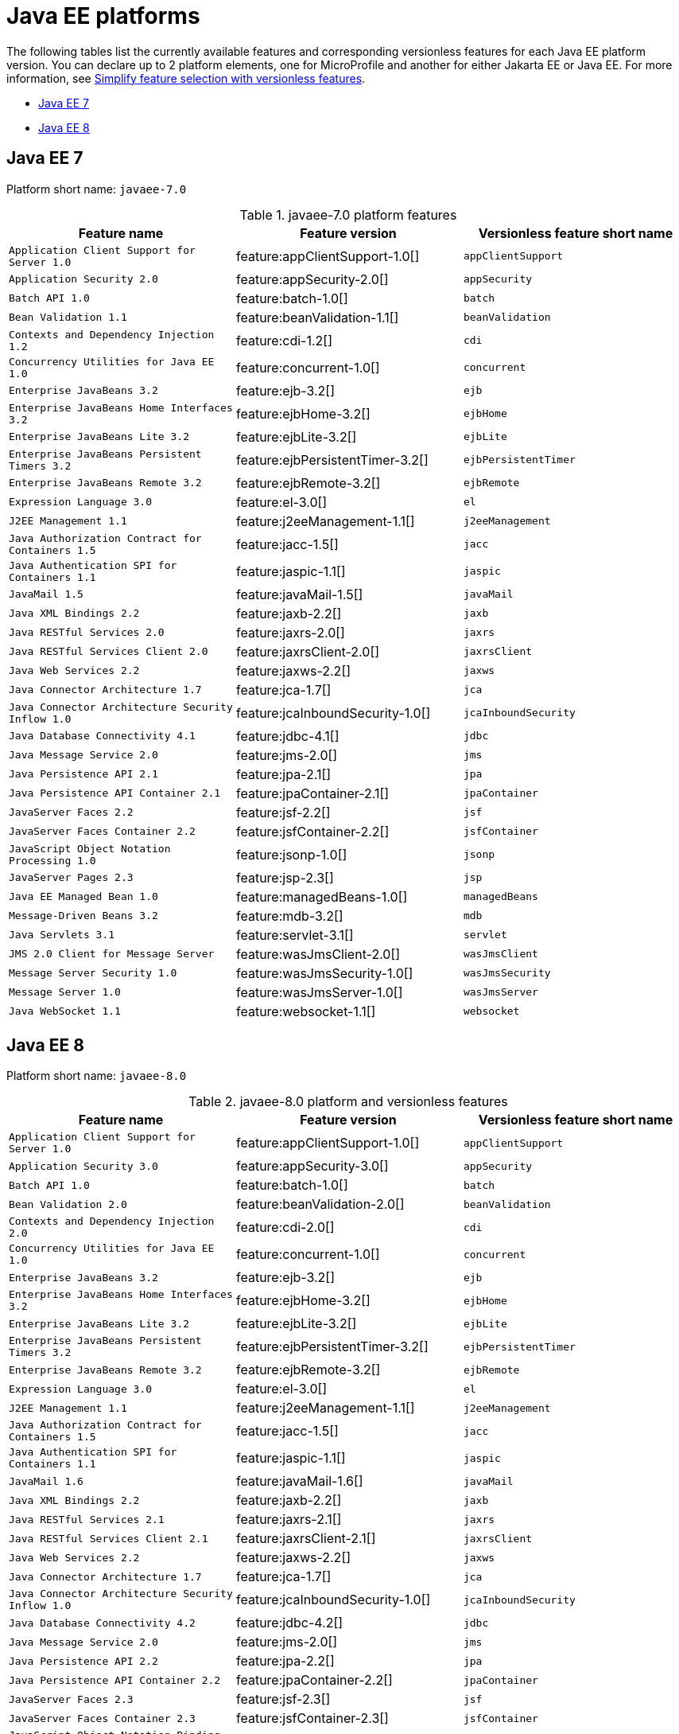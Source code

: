 = Java EE platforms

The following tables list the currently available features and corresponding versionless features for each Java EE platform version. You can declare up to 2 platform elements, one for MicroProfile and another for either Jakarta EE or Java EE. For more information, see xref:reference:feature/versionless-features.adoc[Simplify feature selection with versionless features].

- <<7-0, Java EE 7>>
- <<8-0, Java EE 8>>

[#7-0]
== Java EE 7

Platform short name: `javaee-7.0`

.javaee-7.0 platform features
[%header,cols=3*]
|===
|Feature name
|Feature version
|Versionless feature short name
|`Application Client Support for Server 1.0`
|feature:appClientSupport-1.0[]
|`appClientSupport`
|`Application Security 2.0`
|feature:appSecurity-2.0[]
|`appSecurity`
|`Batch API 1.0`
|feature:batch-1.0[]
|`batch`
|`Bean Validation 1.1`
|feature:beanValidation-1.1[]
|`beanValidation`
|`Contexts and Dependency Injection 1.2`
|feature:cdi-1.2[]
|`cdi`
|`Concurrency Utilities for Java EE 1.0`
|feature:concurrent-1.0[]
|`concurrent`
|`Enterprise JavaBeans 3.2`
|feature:ejb-3.2[]
|`ejb`
|`Enterprise JavaBeans Home Interfaces 3.2`
|feature:ejbHome-3.2[]
|`ejbHome`
|`Enterprise JavaBeans Lite 3.2`
|feature:ejbLite-3.2[]
|`ejbLite`
|`Enterprise JavaBeans Persistent Timers 3.2`
|feature:ejbPersistentTimer-3.2[]
|`ejbPersistentTimer`
|`Enterprise JavaBeans Remote 3.2`
|feature:ejbRemote-3.2[]
|`ejbRemote`
|`Expression Language 3.0`
|feature:el-3.0[]
|`el`
|`J2EE Management 1.1`
|feature:j2eeManagement-1.1[]
|`j2eeManagement`
|`Java Authorization Contract for Containers 1.5`
|feature:jacc-1.5[]
|`jacc`
|`Java Authentication SPI for Containers 1.1`
|feature:jaspic-1.1[]
|`jaspic`
|`JavaMail 1.5`
|feature:javaMail-1.5[]
|`javaMail`
|`Java XML Bindings 2.2`
|feature:jaxb-2.2[]
|`jaxb`
|`Java RESTful Services 2.0`
|feature:jaxrs-2.0[]
|`jaxrs`
|`Java RESTful Services Client 2.0`
|feature:jaxrsClient-2.0[]
|`jaxrsClient`
|`Java Web Services 2.2`
|feature:jaxws-2.2[]
|`jaxws`
|`Java Connector Architecture 1.7`
|feature:jca-1.7[]
|`jca`
|`Java Connector Architecture Security Inflow 1.0`
|feature:jcaInboundSecurity-1.0[]
|`jcaInboundSecurity`
|`Java Database Connectivity 4.1`
|feature:jdbc-4.1[]
|`jdbc`
|`Java Message Service 2.0`
|feature:jms-2.0[]
|`jms`
|`Java Persistence API 2.1`
|feature:jpa-2.1[]
|`jpa`
|`Java Persistence API Container 2.1`
|feature:jpaContainer-2.1[]
|`jpaContainer`
|`JavaServer Faces 2.2`
|feature:jsf-2.2[]
|`jsf`
|`JavaServer Faces Container 2.2`
|feature:jsfContainer-2.2[]
|`jsfContainer`
|`JavaScript Object Notation Processing 1.0`
|feature:jsonp-1.0[]
|`jsonp`
|`JavaServer Pages 2.3`
|feature:jsp-2.3[]
|`jsp`
|`Java EE Managed Bean 1.0`
|feature:managedBeans-1.0[]
|`managedBeans`
|`Message-Driven Beans 3.2`
|feature:mdb-3.2[]
|`mdb`
|`Java Servlets 3.1`
|feature:servlet-3.1[]
|`servlet`
|`JMS 2.0 Client for Message Server`
|feature:wasJmsClient-2.0[]
|`wasJmsClient`
|`Message Server Security 1.0`
|feature:wasJmsSecurity-1.0[]
|`wasJmsSecurity`
|`Message Server 1.0`
|feature:wasJmsServer-1.0[]
|`wasJmsServer`
|`Java WebSocket 1.1`
|feature:websocket-1.1[]
|`websocket`
|===

[#8-0]
== Java EE 8

Platform short name: `javaee-8.0`

.javaee-8.0 platform and versionless features
[%header,cols=3*]
|===
|Feature name
|Feature version
|Versionless feature short name
|`Application Client Support for Server 1.0`
|feature:appClientSupport-1.0[]
|`appClientSupport`
|`Application Security 3.0`
|feature:appSecurity-3.0[]
|`appSecurity`
|`Batch API 1.0`
|feature:batch-1.0[]
|`batch`
|`Bean Validation 2.0`
|feature:beanValidation-2.0[]
|`beanValidation`
|`Contexts and Dependency Injection 2.0`
|feature:cdi-2.0[]
|`cdi`
|`Concurrency Utilities for Java EE 1.0`
|feature:concurrent-1.0[]
|`concurrent`
|`Enterprise JavaBeans 3.2`
|feature:ejb-3.2[]
|`ejb`
|`Enterprise JavaBeans Home Interfaces 3.2`
|feature:ejbHome-3.2[]
|`ejbHome`
|`Enterprise JavaBeans Lite 3.2`
|feature:ejbLite-3.2[]
|`ejbLite`
|`Enterprise JavaBeans Persistent Timers 3.2`
|feature:ejbPersistentTimer-3.2[]
|`ejbPersistentTimer`
|`Enterprise JavaBeans Remote 3.2`
|feature:ejbRemote-3.2[]
|`ejbRemote`
|`Expression Language 3.0`
|feature:el-3.0[]
|`el`
|`J2EE Management 1.1`
|feature:j2eeManagement-1.1[]
|`j2eeManagement`
|`Java Authorization Contract for Containers 1.5`
|feature:jacc-1.5[]
|`jacc`
|`Java Authentication SPI for Containers 1.1`
|feature:jaspic-1.1[]
|`jaspic`
|`JavaMail 1.6`
|feature:javaMail-1.6[]
|`javaMail`
|`Java XML Bindings 2.2`
|feature:jaxb-2.2[]
|`jaxb`
|`Java RESTful Services 2.1`
|feature:jaxrs-2.1[]
|`jaxrs`
|`Java RESTful Services Client 2.1`
|feature:jaxrsClient-2.1[]
|`jaxrsClient`
|`Java Web Services 2.2`
|feature:jaxws-2.2[]
|`jaxws`
|`Java Connector Architecture 1.7`
|feature:jca-1.7[]
|`jca`
|`Java Connector Architecture Security Inflow 1.0`
|feature:jcaInboundSecurity-1.0[]
|`jcaInboundSecurity`
|`Java Database Connectivity 4.2`
|feature:jdbc-4.2[]
|`jdbc`
|`Java Message Service 2.0`
|feature:jms-2.0[]
|`jms`
|`Java Persistence API 2.2`
|feature:jpa-2.2[]
|`jpa`
|`Java Persistence API Container 2.2`
|feature:jpaContainer-2.2[]
|`jpaContainer`
|`JavaServer Faces 2.3`
|feature:jsf-2.3[]
|`jsf`
|`JavaServer Faces Container 2.3`
|feature:jsfContainer-2.3[]
|`jsfContainer`
|`JavaScript Object Notation Binding 1.0`
|feature:jsonb-1.0[]
|`jsonb`
|`JavaScript Object Notation Binding 1.0 via Bells`
|feature:jsonbContainer-1.0[]
|`jsonbContainer`
|`JavaScript Object Notation Processing 1.1`
|feature:jsonp-1.1[]
|`jsonp`
|`JavaScript Object Notation Processing 1.1 via Bells`
|feature:jsonpContainer-1.1[]
|`jsonpContainer`
|`JavaServer Pages 2.3`
|feature:jsp-2.3[]
|`jsp`
|`Java EE Managed Bean 1.0`
|feature:managedBeans-1.0[]
|`managedBeans`
|`Message-Driven Beans 3.2`
|feature:mdb-3.2[]
|`mdb`
|`Java Servlets 4.0`
|feature:servlet-4.0[]
|`servlet`
|`JMS 2.0 Client for Message Server`
|feature:wasJmsClient-2.0[]
|`wasJmsClient`
|`Message Server Security 1.0`
|feature:wasJmsSecurity-1.0[]
|`wasJmsSecurity`
|`Message Server 1.0`
|feature:wasJmsServer-1.0[]
|`wasJmsServer`
|`Java WebSocket 1.1`
|feature:websocket-1.1[]
|`websocket`
|===
